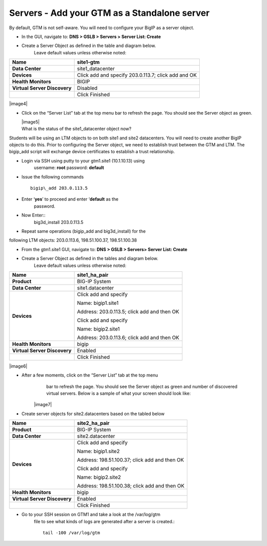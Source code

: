 ############################################
Servers - Add your GTM as a Standalone server
############################################

By default, GTM is not self-aware. You will need to configure your BigIP
as a server object.

-  In the GUI, navigate to: **DNS > GSLB > Servers > Server List: Create**

-  Create a Server Object as defined in the table and diagram below.
       Leave default values unless otherwise noted:

+--------------------------------+-------------------------------------------------------+
| **Name**                       | site1-gtm                                             |
+================================+=======================================================+
| **Data Center**                | site1\_datacenter                                     |
+--------------------------------+-------------------------------------------------------+
| **Devices**                    | Click add and specify 203.0.113.7; click add and OK   |
+--------------------------------+-------------------------------------------------------+
| **Health Monitors**            | BIGIP                                                 |
+--------------------------------+-------------------------------------------------------+
| **Virtual Server Discovery**   | Disabled                                              |
+--------------------------------+-------------------------------------------------------+
|                                | Click Finished                                        |
+--------------------------------+-------------------------------------------------------+

|image4|

-  Click on the “Server List” tab at the top menu bar to refresh the
   page. You should see the Server object as green.

   | |image5|
   | What is the status of the site1\_datacenter object now?

Students will be using an LTM objects to on both site1 and site2
datacenters. You will need to create another BigIP objects to do this.
Prior to configuring the Server object, we need to establish trust
between the GTM and LTM. The bigip\_add script will exchange device
certificates to establish a trust relationship.

* Login via SSH using putty to your gtm1.site1 (10.1.10.13) using
   username: **root** password: **default**
* Issue the following commands
  ::
    bigip\_add 203.0.113.5
* Enter ‘\ **yes**\ ’ to proceed and enter ‘\ **default** as the
   password.
* Now Enter::
   big3d\_install 203.0.113.5


.. admonition:: Note that this script likely won’t need to install a new version of the big3d agent… this is just for you to be familiar with the script.

* Repeat same operations (bigip\_add and big3d\_install) for the
following LTM objects: 203.0.113.6, 198.51.100.37, 198.51.100.38

* From the gtm1.site1 GUI, navigate to: **DNS > GSLB > Servers> Server List: Create**

* Create a Server Object as defined in the tables and diagram below.
       Leave default values unless otherwise noted:

+--------------------------------+-----------------------------------------------+
| **Name**                       | site1\_ha\_pair                               |
+================================+===============================================+
| **Product**                    | BIG-IP System                                 |
+--------------------------------+-----------------------------------------------+
| **Data Center**                | site1.datacenter                              |
+--------------------------------+-----------------------------------------------+
| **Devices**                    | Click add and specify                         |
|                                |                                               |
|                                | Name: bigip1.site1                            |
|                                |                                               |
|                                | Address: 203.0.113.5; click add and then OK   |
|                                |                                               |
|                                | Click add and specify                         |
|                                |                                               |
|                                | Name: bigip2.site1                            |
|                                |                                               |
|                                | Address: 203.0.113.6; click add and then OK   |
+--------------------------------+-----------------------------------------------+
| **Health Monitors**            | bigip                                         |
+--------------------------------+-----------------------------------------------+
| **Virtual Server Discovery**   | Enabled                                       |
+--------------------------------+-----------------------------------------------+
|                                | Click Finished                                |
+--------------------------------+-----------------------------------------------+

|image6|

* After a few moments, click on the “Server List” tab at the top menu
       bar to refresh the page. You should see the Server object as
       green and number of discovered virtual servers. Below is a sample
       of what your screen should look like:

   |image7|

* Create server objects for site2.datacenters based on the tabled below

+--------------------------------+-------------------------------------------------+
| **Name**                       | site2\_ha\_pair                                 |
+================================+=================================================+
| **Product**                    | BIG-IP System                                   |
+--------------------------------+-------------------------------------------------+
| **Data Center**                | site2.datacenter                                |
+--------------------------------+-------------------------------------------------+
| **Devices**                    | Click add and specify                           |
|                                |                                                 |
|                                | Name: bigip1.site2                              |
|                                |                                                 |
|                                | Address: 198.51.100.37; click add and then OK   |
|                                |                                                 |
|                                | Click add and specify                           |
|                                |                                                 |
|                                | Name: bigip2.site2                              |
|                                |                                                 |
|                                | Address: 198.51.100.38; click add and then OK   |
+--------------------------------+-------------------------------------------------+
| **Health Monitors**            | bigip                                           |
+--------------------------------+-------------------------------------------------+
| **Virtual Server Discovery**   | Enabled                                         |
+--------------------------------+-------------------------------------------------+
|                                | Click Finished                                  |
+--------------------------------+-------------------------------------------------+

* Go to your SSH session on GTM1 and take a look at the /var/log/gtm
   file to see what kinds of logs are generated after a server is
   created.::

     tail -100 /var/log/gtm
